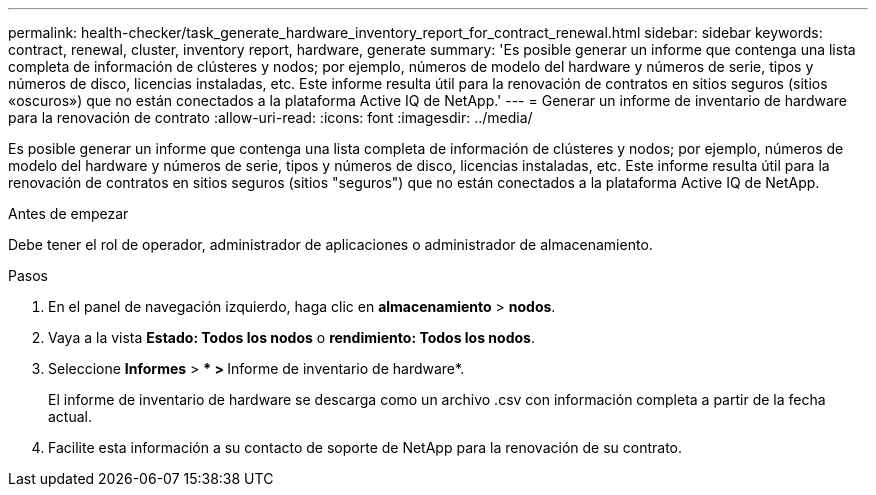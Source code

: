 ---
permalink: health-checker/task_generate_hardware_inventory_report_for_contract_renewal.html 
sidebar: sidebar 
keywords: contract, renewal, cluster, inventory report, hardware, generate 
summary: 'Es posible generar un informe que contenga una lista completa de información de clústeres y nodos; por ejemplo, números de modelo del hardware y números de serie, tipos y números de disco, licencias instaladas, etc. Este informe resulta útil para la renovación de contratos en sitios seguros (sitios «oscuros») que no están conectados a la plataforma Active IQ de NetApp.' 
---
= Generar un informe de inventario de hardware para la renovación de contrato
:allow-uri-read: 
:icons: font
:imagesdir: ../media/


[role="lead"]
Es posible generar un informe que contenga una lista completa de información de clústeres y nodos; por ejemplo, números de modelo del hardware y números de serie, tipos y números de disco, licencias instaladas, etc. Este informe resulta útil para la renovación de contratos en sitios seguros (sitios "seguros") que no están conectados a la plataforma Active IQ de NetApp.

.Antes de empezar
Debe tener el rol de operador, administrador de aplicaciones o administrador de almacenamiento.

.Pasos
. En el panel de navegación izquierdo, haga clic en *almacenamiento* > *nodos*.
. Vaya a la vista *Estado: Todos los nodos* o *rendimiento: Todos los nodos*.
. Seleccione *Informes* > *** > **Informe de inventario de hardware*.
+
El informe de inventario de hardware se descarga como un archivo .csv con información completa a partir de la fecha actual.

. Facilite esta información a su contacto de soporte de NetApp para la renovación de su contrato.

